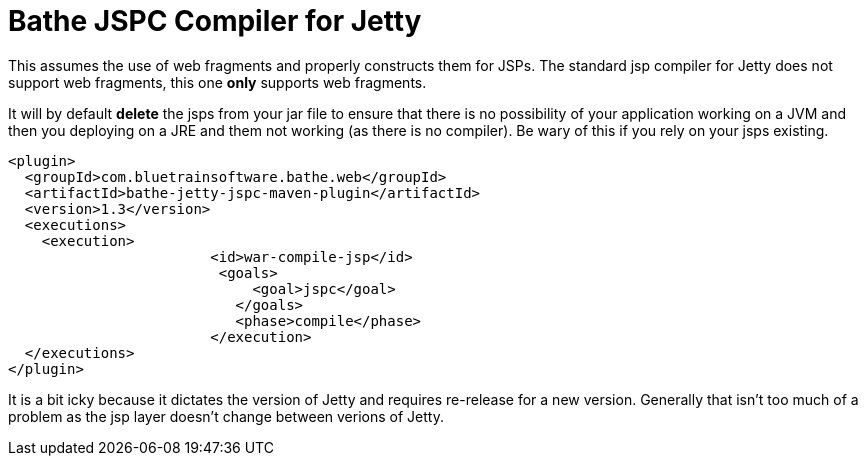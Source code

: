 = Bathe JSPC Compiler for Jetty

This assumes the use of web fragments and properly constructs them for JSPs. The standard jsp compiler for Jetty
does not support web fragments, this one *only* supports web fragments.

It will by default *delete* the jsps from your jar file to ensure that there is no possibility of your application
working on a JVM and then you deploying on a JRE and them not working (as there is no compiler). Be wary of this
if you rely on your jsps existing.

[source,xml]
----
<plugin>
  <groupId>com.bluetrainsoftware.bathe.web</groupId>
  <artifactId>bathe-jetty-jspc-maven-plugin</artifactId>
  <version>1.3</version>
  <executions>
    <execution>
			<id>war-compile-jsp</id>
   			 <goals>
			     <goal>jspc</goal>
			   </goals>
			   <phase>compile</phase>
			</execution>
  </executions>
</plugin>

----

It is a bit icky because it dictates the version of Jetty and requires re-release for a new version. Generally that
isn't too much of a problem as  the jsp layer doesn't change between verions of Jetty.

